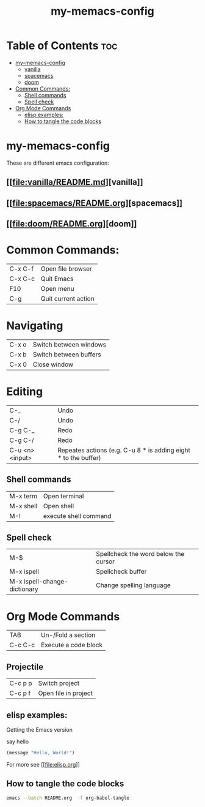 #+TITLE: my-memacs-config
#+PROPERTY: header-args :tangle elisp.ls

* Table of Contents :toc:
- [[#my-memacs-config][my-memacs-config]]
  - [[#vanilla][vanilla]]
  - [[#spacemacs][spacemacs]]
  - [[#doom][doom]]
- [[#common-commands][Common Commands:]]
  - [[#shell-commands][Shell commands]]
  - [[#spell-check][Spell check]]
- [[#org-mode-commands][Org Mode Commands]]
  - [[#elisp-examples][elisp examples:]]
  - [[#how-to-tangle-the-code-blocks][How to tangle the code blocks]]

* my-memacs-config

These are different emacs configuration:

** [[[[file:vanilla/README.md]]][vanilla]]
** [[[[file:spacemacs/README.org]]][spacemacs]]
** [[[[file:doom/README.org]]][doom]]


* Common Commands:

| C-x C-f | Open file browser   |
| C-x C-c | Quit Emacs          |
| F10     | Open menu           |
| C-g     | Quit current action |

* Navigating

| C-x o      | Switch between windows |
| C-x b      | Switch between buffers |
| C-x 0      | Close window |

* Editing

| C-_             | Undo                                                            |
| C-/             | Undo                                                            |
| C-g C-_         | Redo                                                            |
| C-g C-/         | Redo                                                            |
| C-u <n> <input> | Repeates actions (e.g. C-u 8 * is adding eight * to the buffer) |

** Shell commands

| M-x term   | Open terminal          |
| M-x shell  | Open shell     |
| M-!        | execute shell command  |

** Spell check

| M-$                          | Spellcheck the word below the cursor |
| M-x ispell                   | Spellcheck buffer                    |
| M-x ispell-change-dictionary | Change spelling language             |

* Org Mode Commands

| TAB     | Un-/Fold a section   |
| C-c C-c | Execute a code block |

** Projectile

| C-c p p | Switch project       |
| C-c p f | Open file in project |


** elisp examples:

Getting the Emacs version

say hello

#+begin_src emacs-lisp
(message "Hello, World!")
#+end_src

#+RESULTS:
: Hello, World!


For more see [[[[file:elisp.org]]]]

** How to tangle the code blocks

#+begin_src bash :tangle no
emacs --batch README.org  -f org-babel-tangle
#+end_src

#+RESULTS:
